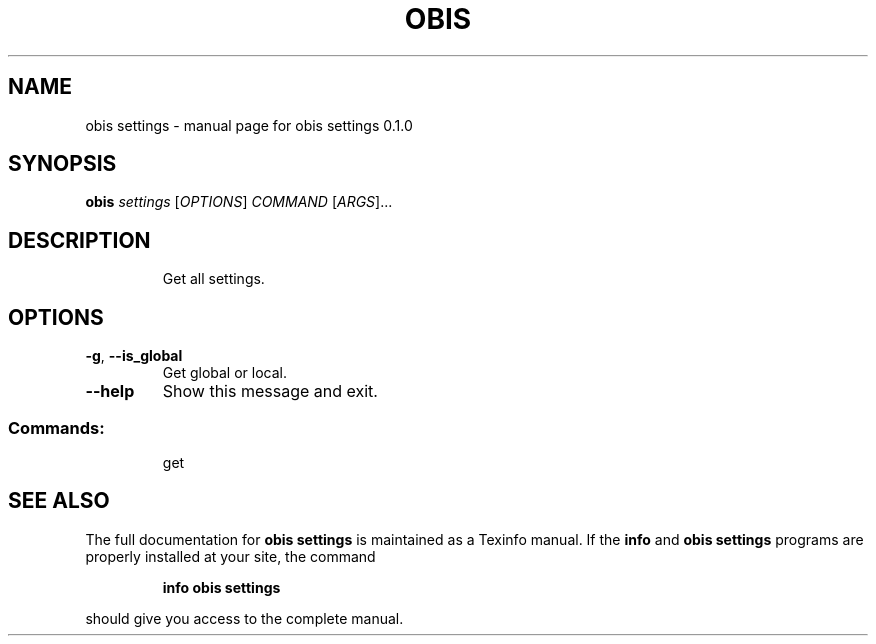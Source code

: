 .\" DO NOT MODIFY THIS FILE!  It was generated by help2man 1.47.6.
.TH OBIS SETTINGS "1" "June 2018" "obis settings 0.1.0" "User Commands"
.SH NAME
obis settings \- manual page for obis settings 0.1.0
.SH SYNOPSIS
.B obis
\fI\,settings \/\fR[\fI\,OPTIONS\/\fR] \fI\,COMMAND \/\fR[\fI\,ARGS\/\fR]...
.SH DESCRIPTION
.IP
Get all settings.
.SH OPTIONS
.TP
\fB\-g\fR, \fB\-\-is_global\fR
Get global or local.
.TP
\fB\-\-help\fR
Show this message and exit.
.SS "Commands:"
.IP
get
.SH "SEE ALSO"
The full documentation for
.B obis settings
is maintained as a Texinfo manual.  If the
.B info
and
.B obis settings
programs are properly installed at your site, the command
.IP
.B info obis settings
.PP
should give you access to the complete manual.
